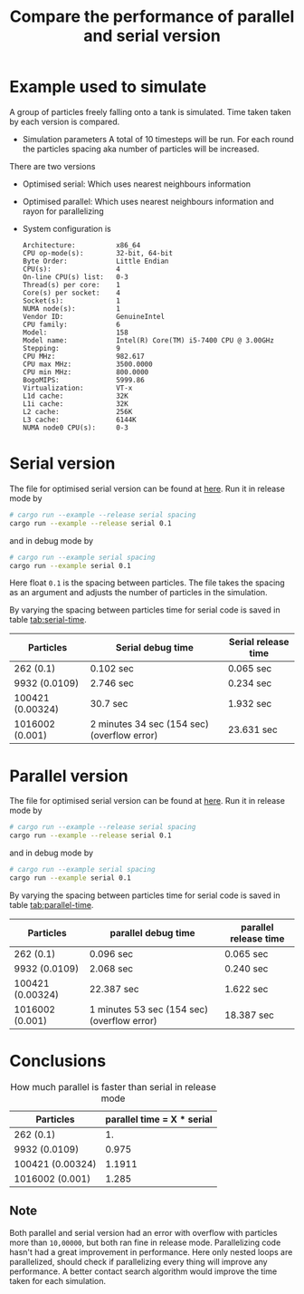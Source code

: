 #+TITLE: Compare the performance of parallel and serial version

* Example used to simulate
  A group of particles freely falling onto a tank is simulated. Time taken
  taken by each version is compared.

  - Simulation parameters
    A total of 10 timesteps will be run. For each round the particles spacing
    aka number of particles will be increased.

  There are two versions
  - Optimised serial: Which uses nearest neighbours information
  - Optimised parallel: Which uses nearest neighbours information and rayon for
    parallelizing

  - System configuration is

    #+BEGIN_EXAMPLE
Architecture:          x86_64
CPU op-mode(s):        32-bit, 64-bit
Byte Order:            Little Endian
CPU(s):                4
On-line CPU(s) list:   0-3
Thread(s) per core:    1
Core(s) per socket:    4
Socket(s):             1
NUMA node(s):          1
Vendor ID:             GenuineIntel
CPU family:            6
Model:                 158
Model name:            Intel(R) Core(TM) i5-7400 CPU @ 3.00GHz
Stepping:              9
CPU MHz:               982.617
CPU max MHz:           3500.0000
CPU min MHz:           800.0000
BogoMIPS:              5999.86
Virtualization:        VT-x
L1d cache:             32K
L1i cache:             32K
L2 cache:              256K
L3 cache:              6144K
NUMA node0 CPU(s):     0-3
    #+END_EXAMPLE

* Serial version

  The file for optimised serial version can be found at [[./examples/serial.rs][here]]. Run it in release
  mode by

  #+BEGIN_SRC sh
# cargo run --example --release serial spacing
cargo run --example --release serial 0.1
  #+END_SRC

and in debug mode by

  #+BEGIN_SRC sh
# cargo run --example serial spacing
cargo run --example serial 0.1
  #+END_SRC

  Here float =0.1= is the spacing between particles. The file takes the spacing
  as an argument and adjusts the number of particles in the simulation.

  By varying the spacing between particles time for serial code is saved in
  table [[tab:serial-time]].

  #+NAME: tab:serial-time
|------------------+---------------------------------------------+---------------------|
| Particles        | Serial debug time                           | Serial release time |
|------------------+---------------------------------------------+---------------------|
| 262 (0.1)        | 0.102 sec                                   | 0.065 sec           |
| 9932 (0.0109)    | 2.746 sec                                   | 0.234 sec           |
| 100421 (0.00324) | 30.7 sec                                    | 1.932 sec           |
| 1016002 (0.001)  | 2 minutes 34 sec (154 sec) (overflow error) | 23.631 sec          |

* Parallel version

  The file for optimised serial version can be found at [[./examples/parallel.rs][here]]. Run it in release
  mode by

  #+BEGIN_SRC sh
# cargo run --example --release serial spacing
cargo run --example --release serial 0.1
  #+END_SRC

and in debug mode by

  #+BEGIN_SRC sh
# cargo run --example serial spacing
cargo run --example serial 0.1
  #+END_SRC

  By varying the spacing between particles time for serial code is saved in
  table [[tab:parallel-time]].

  #+NAME: tab:parallel-time
|------------------+---------------------------------------------+-----------------------|
| Particles        | parallel debug time                         | parallel release time |
|------------------+---------------------------------------------+-----------------------|
| 262 (0.1)        | 0.096 sec                                   | 0.065 sec             |
| 9932 (0.0109)    | 2.068 sec                                   | 0.240 sec             |
| 100421 (0.00324) | 22.387 sec                                  | 1.622 sec             |
| 1016002 (0.001)  | 1 minutes 53 sec (154 sec) (overflow error) | 18.387 sec            |


* Conclusions

  #+CAPTION: How much parallel is faster than serial in release mode
|------------------+----------------------------|
| Particles        | parallel time = X * serial |
|------------------+----------------------------|
| 262 (0.1)        |                         1. |
| 9932 (0.0109)    |                      0.975 |
| 100421 (0.00324) |                     1.1911 |
| 1016002 (0.001)  |                      1.285 |


** *Note*
   Both parallel and serial version had an error with overflow with particles
   more than =10,00000=, but both ran fine in release mode. Parallelizing code
   hasn't had a great improvement in performance. Here only nested loops are
   parallelized, should check if parallelizing every thing will improve any
   performance. A better contact search algorithm would improve the time taken
   for each simulation.
